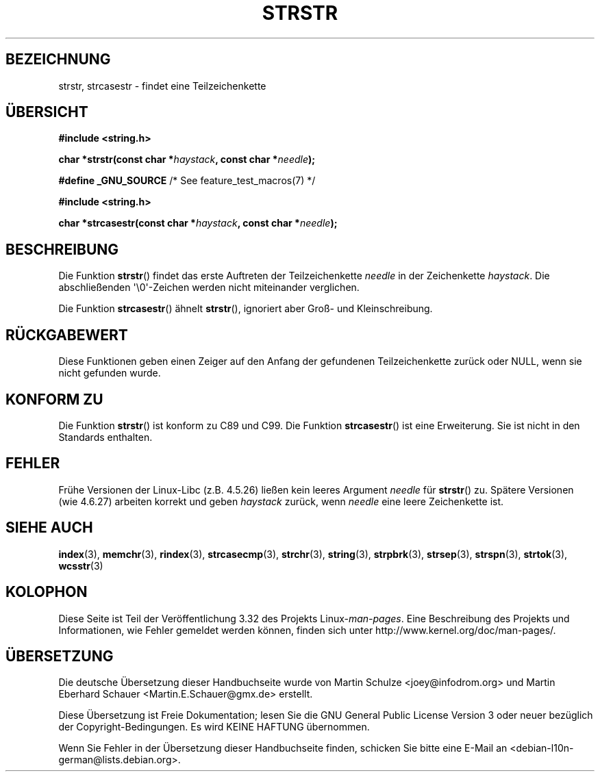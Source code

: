 .\" Copyright 1993 David Metcalfe (david@prism.demon.co.uk)
.\"
.\" Permission is granted to make and distribute verbatim copies of this
.\" manual provided the copyright notice and this permission notice are
.\" preserved on all copies.
.\"
.\" Permission is granted to copy and distribute modified versions of this
.\" manual under the conditions for verbatim copying, provided that the
.\" entire resulting derived work is distributed under the terms of a
.\" permission notice identical to this one.
.\"
.\" Since the Linux kernel and libraries are constantly changing, this
.\" manual page may be incorrect or out-of-date.  The author(s) assume no
.\" responsibility for errors or omissions, or for damages resulting from
.\" the use of the information contained herein.  The author(s) may not
.\" have taken the same level of care in the production of this manual,
.\" which is licensed free of charge, as they might when working
.\" professionally.
.\"
.\" Formatted or processed versions of this manual, if unaccompanied by
.\" the source, must acknowledge the copyright and authors of this work.
.\"
.\" References consulted:
.\"     Linux libc source code
.\"     Lewine's _POSIX Programmer's Guide_ (O'Reilly & Associates, 1991)
.\"     386BSD man pages
.\" Modified Sat Jul 24 17:56:43 1993 by Rik Faith (faith@cs.unc.edu)
.\" Added history, aeb, 980113.
.\" 2005-05-05 mtk: added strcasestr()
.\"
.\"*******************************************************************
.\"
.\" This file was generated with po4a. Translate the source file.
.\"
.\"*******************************************************************
.TH STRSTR 3 "20. September 2010" GNU Linux\-Programmierhandbuch
.SH BEZEICHNUNG
strstr, strcasestr  \- findet eine Teilzeichenkette
.SH ÜBERSICHT
.nf
\fB#include <string.h>\fP
.sp
\fBchar *strstr(const char *\fP\fIhaystack\fP\fB, const char *\fP\fIneedle\fP\fB);\fP
.sp
\fB#define _GNU_SOURCE\fP         /* See feature_test_macros(7) */
.sp
\fB#include <string.h>\fP
.sp
\fBchar *strcasestr(const char *\fP\fIhaystack\fP\fB, const char *\fP\fIneedle\fP\fB);\fP
.fi
.SH BESCHREIBUNG
Die Funktion \fBstrstr\fP() findet das erste Auftreten der Teilzeichenkette
\fIneedle\fP in der Zeichenkette \fIhaystack\fP. Die abschließenden
\(aq\e0\(aq\-Zeichen werden nicht miteinander verglichen.

Die Funktion \fBstrcasestr\fP() ähnelt \fBstrstr\fP(), ignoriert aber Groß\- und
Kleinschreibung.
.SH RÜCKGABEWERT
Diese Funktionen geben einen Zeiger auf den Anfang der gefundenen
Teilzeichenkette zurück oder NULL, wenn sie nicht gefunden wurde.
.SH "KONFORM ZU"
Die Funktion \fBstrstr\fP() ist konform zu C89 und C99. Die Funktion
\fBstrcasestr\fP() ist eine Erweiterung. Sie ist nicht in den Standards
enthalten.
.SH FEHLER
Frühe Versionen der Linux\-Libc (z.B. 4.5.26) ließen kein leeres Argument
\fIneedle\fP für \fBstrstr\fP() zu. Spätere Versionen (wie 4.6.27) arbeiten
korrekt und geben \fIhaystack\fP zurück, wenn \fIneedle\fP eine leere Zeichenkette
ist.
.SH "SIEHE AUCH"
\fBindex\fP(3), \fBmemchr\fP(3), \fBrindex\fP(3), \fBstrcasecmp\fP(3), \fBstrchr\fP(3),
\fBstring\fP(3), \fBstrpbrk\fP(3), \fBstrsep\fP(3), \fBstrspn\fP(3), \fBstrtok\fP(3),
\fBwcsstr\fP(3)
.SH KOLOPHON
Diese Seite ist Teil der Veröffentlichung 3.32 des Projekts
Linux\-\fIman\-pages\fP. Eine Beschreibung des Projekts und Informationen, wie
Fehler gemeldet werden können, finden sich unter
http://www.kernel.org/doc/man\-pages/.

.SH ÜBERSETZUNG
Die deutsche Übersetzung dieser Handbuchseite wurde von
Martin Schulze <joey@infodrom.org>
und
Martin Eberhard Schauer <Martin.E.Schauer@gmx.de>
erstellt.

Diese Übersetzung ist Freie Dokumentation; lesen Sie die
GNU General Public License Version 3 oder neuer bezüglich der
Copyright-Bedingungen. Es wird KEINE HAFTUNG übernommen.

Wenn Sie Fehler in der Übersetzung dieser Handbuchseite finden,
schicken Sie bitte eine E-Mail an <debian-l10n-german@lists.debian.org>.
